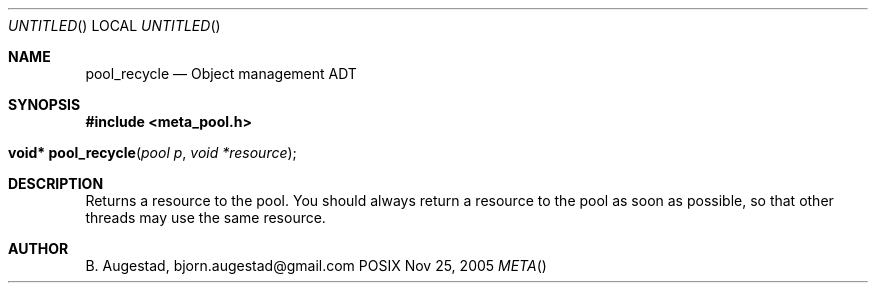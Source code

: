 .Dd Nov 25, 2005
.Os POSIX
.Dt META
.Th pool_recycle 3
.Sh NAME
.Nm pool_recycle
.Nd Object management ADT
.Sh SYNOPSIS
.Fd #include <meta_pool.h>
.Fo "void* pool_recycle"
.Fa "pool p"
.Fa "void *resource"
.Fc
.Sh DESCRIPTION
Returns a resource to the pool. You should always return a resource to the
pool as soon as possible, so that other threads may use the same resource.
.Sh AUTHOR
.An B. Augestad, bjorn.augestad@gmail.com
